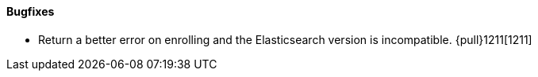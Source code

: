 ==== Bugfixes

- Return a better error on enrolling and the Elasticsearch version is incompatible. {pull}1211[1211]
